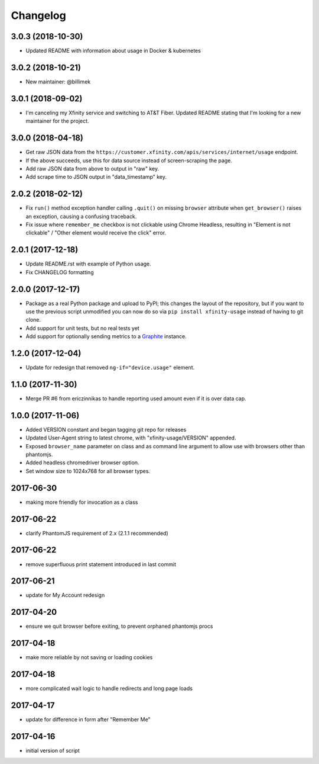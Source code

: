 Changelog
=========

3.0.3 (2018-10-30)
------------------

- Updated README with information about usage in Docker & kubernetes

3.0.2 (2018-10-21)
------------------

- New maintainer: @billimek

3.0.1 (2018-09-02)
------------------

- I'm canceling my Xfinity service and switching to AT&T Fiber. Updated README stating that I'm looking for a new maintainer for the project.

3.0.0 (2018-04-18)
-----------------

- Get raw JSON data from the ``https://customer.xfinity.com/apis/services/internet/usage`` endpoint.
- If the above succeeds, use this for data source instead of screen-scraping the page.
- Add raw JSON data from above to output in "raw" key.
- Add scrape time to JSON output in "data_timestamp" key.

2.0.2 (2018-02-12)
------------------

- Fix ``run()`` method exception handler calling ``.quit()`` on missing ``browser`` attribute when ``get_browser()`` raises an exception, causing a confusing traceback.
- Fix issue where ``remember_me`` checkbox is not clickable using Chrome Headless, resulting in "Element is not clickable" / "Other element would receive the click" error.

2.0.1 (2017-12-18)
------------------

- Update README.rst with example of Python usage.
- Fix CHANGELOG formatting

2.0.0 (2017-12-17)
------------------

- Package as a real Python package and upload to PyPI; this changes the layout
  of the repository, but if you want to use the previous script unmodified you
  can now do so via ``pip install xfinity-usage`` instead of having to git clone.
- Add support for unit tests, but no real tests yet
- Add support for optionally sending metrics to a `Graphite <https://graphiteapp.org/>`_ instance.

1.2.0 (2017-12-04)
------------------

- Update for redesign that removed ``ng-if="device.usage"`` element.

1.1.0 (2017-11-30)
------------------

- Merge PR #6 from ericzinnikas to handle reporting used amount even if it is over data cap.

1.0.0 (2017-11-06)
------------------

- Added VERSION constant and began tagging git repo for releases
- Updated User-Agent string to latest chrome, with "xfinity-usage/VERSION"
  appended.
- Exposed ``browser_name`` parameter on class and as command line argument to
  allow use with browsers other than phantomjs.
- Added headless chromedriver browser option.
- Set window size to 1024x768 for all browser types.


2017-06-30
----------

- making more friendly for invocation as a class

2017-06-22
----------

- clarify PhantomJS requirement of 2.x (2.1.1 recommended)

2017-06-22
----------

- remove superfluous print statement introduced in last commit

2017-06-21
----------

- update for My Account redesign

2017-04-20
----------

- ensure we quit browser before exiting, to prevent orphaned phantomjs procs

2017-04-18
----------

- make more reliable by not saving or loading cookies

2017-04-18
----------

- more complicated wait logic to handle redirects and long page loads

2017-04-17
----------

- update for difference in form after "Remember Me"

2017-04-16
----------

- initial version of script
